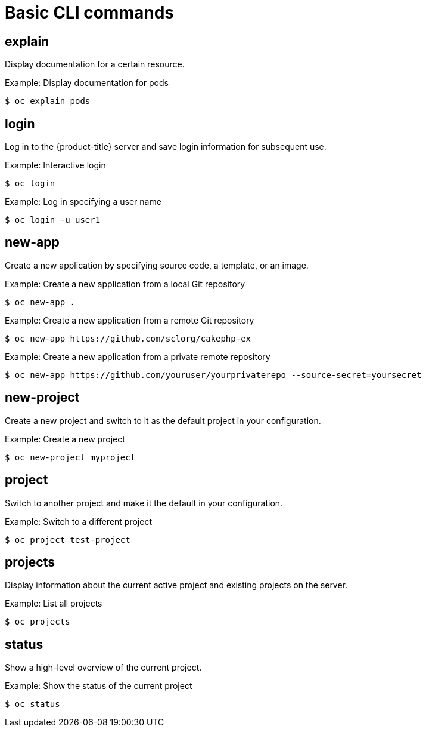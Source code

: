 // Module included in the following assemblies:
//
// * cli_reference/openshift_cli/developer-cli-commands.adoc

[id="cli-basic-commands_{context}"]
= Basic CLI commands

== explain

Display documentation for a certain resource.

.Example: Display documentation for pods
[source,terminal]
----
$ oc explain pods
----

== login

Log in to the {product-title} server and save login information for subsequent
use.

.Example: Interactive login
[source,terminal]
----
$ oc login
----

.Example: Log in specifying a user name
[source,terminal]
----
$ oc login -u user1
----

== new-app

Create a new application by specifying source code, a template, or an image.

.Example: Create a new application from a local Git repository
[source,terminal]
----
$ oc new-app .
----

.Example: Create a new application from a remote Git repository
[source,terminal]
----
$ oc new-app https://github.com/sclorg/cakephp-ex
----

.Example: Create a new application from a private remote repository
[source,terminal]
----
$ oc new-app https://github.com/youruser/yourprivaterepo --source-secret=yoursecret
----

== new-project

Create a new project and switch to it as the default project in your
configuration.

.Example: Create a new project
[source,terminal]
----
$ oc new-project myproject
----

== project

Switch to another project and make it the default in your configuration.

.Example: Switch to a different project
[source,terminal]
----
$ oc project test-project
----

== projects

Display information about the current active project and existing projects on
the server.

.Example: List all projects
[source,terminal]
----
$ oc projects
----

== status

Show a high-level overview of the current project.

.Example: Show the status of the current project
[source,terminal]
----
$ oc status
----
